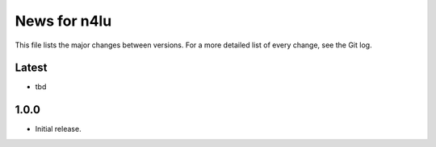 News for n4lu
=============

This file lists the major changes between versions. For a more detailed list of
every change, see the Git log.

Latest
------
* tbd

1.0.0
-----
* Initial release.
